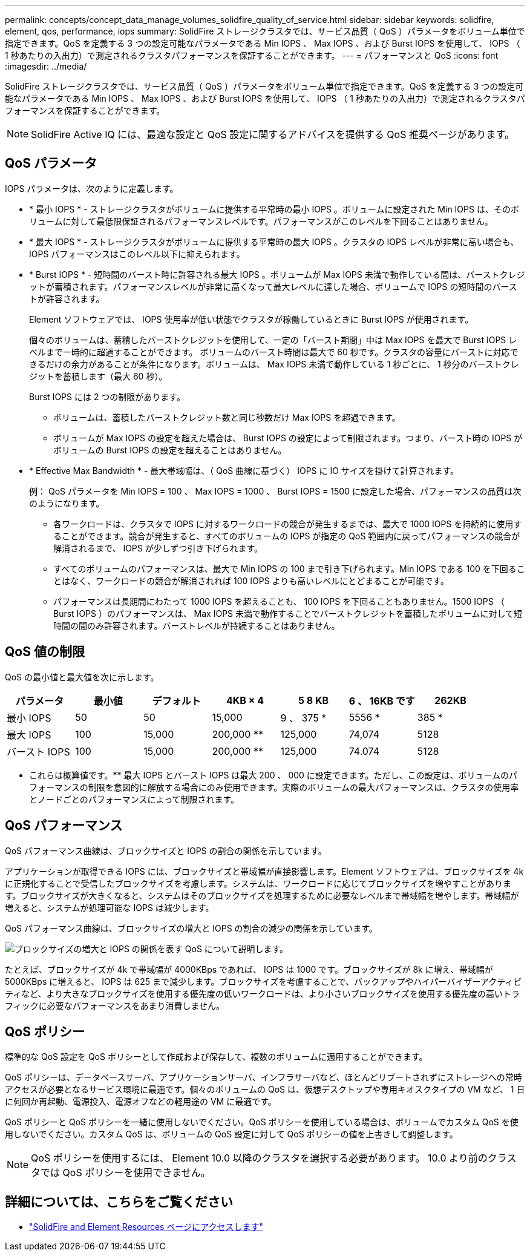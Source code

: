 ---
permalink: concepts/concept_data_manage_volumes_solidfire_quality_of_service.html 
sidebar: sidebar 
keywords: solidfire, element, qos, performance, iops 
summary: SolidFire ストレージクラスタでは、サービス品質（ QoS ）パラメータをボリューム単位で指定できます。QoS を定義する 3 つの設定可能なパラメータである Min IOPS 、 Max IOPS 、および Burst IOPS を使用して、 IOPS （ 1 秒あたりの入出力）で測定されるクラスタパフォーマンスを保証することができます。 
---
= パフォーマンスと QoS
:icons: font
:imagesdir: ../media/


[role="lead"]
SolidFire ストレージクラスタでは、サービス品質（ QoS ）パラメータをボリューム単位で指定できます。QoS を定義する 3 つの設定可能なパラメータである Min IOPS 、 Max IOPS 、および Burst IOPS を使用して、 IOPS （ 1 秒あたりの入出力）で測定されるクラスタパフォーマンスを保証することができます。


NOTE: SolidFire Active IQ には、最適な設定と QoS 設定に関するアドバイスを提供する QoS 推奨ページがあります。



== QoS パラメータ

IOPS パラメータは、次のように定義します。

* * 最小 IOPS * - ストレージクラスタがボリュームに提供する平常時の最小 IOPS 。ボリュームに設定された Min IOPS は、そのボリュームに対して最低限保証されるパフォーマンスレベルです。パフォーマンスがこのレベルを下回ることはありません。
* * 最大 IOPS * - ストレージクラスタがボリュームに提供する平常時の最大 IOPS 。クラスタの IOPS レベルが非常に高い場合も、 IOPS パフォーマンスはこのレベル以下に抑えられます。
* * Burst IOPS * - 短時間のバースト時に許容される最大 IOPS 。ボリュームが Max IOPS 未満で動作している間は、バーストクレジットが蓄積されます。パフォーマンスレベルが非常に高くなって最大レベルに達した場合、ボリュームで IOPS の短時間のバーストが許容されます。
+
Element ソフトウェアでは、 IOPS 使用率が低い状態でクラスタが稼働しているときに Burst IOPS が使用されます。

+
個々のボリュームは、蓄積したバーストクレジットを使用して、一定の「バースト期間」中は Max IOPS を最大で Burst IOPS レベルまで一時的に超過することができます。 ボリュームのバースト時間は最大で 60 秒です。クラスタの容量にバーストに対応できるだけの余力があることが条件になります。ボリュームは、 Max IOPS 未満で動作している 1 秒ごとに、 1 秒分のバーストクレジットを蓄積します（最大 60 秒）。

+
Burst IOPS には 2 つの制限があります。

+
** ボリュームは、蓄積したバーストクレジット数と同じ秒数だけ Max IOPS を超過できます。
** ボリュームが Max IOPS の設定を超えた場合は、 Burst IOPS の設定によって制限されます。つまり、バースト時の IOPS がボリュームの Burst IOPS の設定を超えることはありません。


* * Effective Max Bandwidth * - 最大帯域幅は、（ QoS 曲線に基づく） IOPS に IO サイズを掛けて計算されます。
+
例： QoS パラメータを Min IOPS = 100 、 Max IOPS = 1000 、 Burst IOPS = 1500 に設定した場合、パフォーマンスの品質は次のようになります。

+
** 各ワークロードは、クラスタで IOPS に対するワークロードの競合が発生するまでは、最大で 1000 IOPS を持続的に使用することができます。競合が発生すると、すべてのボリュームの IOPS が指定の QoS 範囲内に戻ってパフォーマンスの競合が解消されるまで、 IOPS が少しずつ引き下げられます。
** すべてのボリュームのパフォーマンスは、最大で Min IOPS の 100 まで引き下げられます。Min IOPS である 100 を下回ることはなく、ワークロードの競合が解消されれば 100 IOPS よりも高いレベルにとどまることが可能です。
** パフォーマンスは長期間にわたって 1000 IOPS を超えることも、 100 IOPS を下回ることもありません。1500 IOPS （ Burst IOPS ）のパフォーマンスは、 Max IOPS 未満で動作することでバーストクレジットを蓄積したボリュームに対して短時間の間のみ許容されます。バーストレベルが持続することはありません。






== QoS 値の制限

QoS の最小値と最大値を次に示します。

[cols="7*"]
|===
| パラメータ | 最小値 | デフォルト | 4KB × 4 | 5 8 KB | 6 、 16KB です | 262KB 


| 最小 IOPS | 50 | 50 | 15,000 | 9 、 375 * | 5556 * | 385 * 


| 最大 IOPS | 100 | 15,000 | 200,000 ** | 125,000 | 74,074 | 5128 


| バースト IOPS | 100 | 15,000 | 200,000 ** | 125,000 | 74.074 | 5128 
|===
* これらは概算値です。** 最大 IOPS とバースト IOPS は最大 200 、 000 に設定できます。ただし、この設定は、ボリュームのパフォーマンスの制限を意図的に解放する場合にのみ使用できます。実際のボリュームの最大パフォーマンスは、クラスタの使用率とノードごとのパフォーマンスによって制限されます。



== QoS パフォーマンス

QoS パフォーマンス曲線は、ブロックサイズと IOPS の割合の関係を示しています。

アプリケーションが取得できる IOPS には、ブロックサイズと帯域幅が直接影響します。Element ソフトウェアは、ブロックサイズを 4k に正規化することで受信したブロックサイズを考慮します。システムは、ワークロードに応じてブロックサイズを増やすことがあります。ブロックサイズが大きくなると、システムはそのブロックサイズを処理するために必要なレベルまで帯域幅を増やします。帯域幅が増えると、システムが処理可能な IOPS は減少します。

QoS パフォーマンス曲線は、ブロックサイズの増大と IOPS の割合の減少の関係を示しています。

image::../media/solidfire_qos_performance_curve.png[ブロックサイズの増大と IOPS の関係を表す QoS について説明します。]

たとえば、ブロックサイズが 4k で帯域幅が 4000KBps であれば、 IOPS は 1000 です。ブロックサイズが 8k に増え、帯域幅が 5000KBps に増えると、 IOPS は 625 まで減少します。ブロックサイズを考慮することで、バックアップやハイパーバイザーアクティビティなど、より大きなブロックサイズを使用する優先度の低いワークロードは、より小さいブロックサイズを使用する優先度の高いトラフィックに必要なパフォーマンスをあまり消費しません。



== QoS ポリシー

標準的な QoS 設定を QoS ポリシーとして作成および保存して、複数のボリュームに適用することができます。

QoS ポリシーは、データベースサーバ、アプリケーションサーバ、インフラサーバなど、ほとんどリブートされずにストレージへの常時アクセスが必要となるサービス環境に最適です。個々のボリュームの QoS は、仮想デスクトップや専用キオスクタイプの VM など、 1 日に何回か再起動、電源投入、電源オフなどの軽用途の VM に最適です。

QoS ポリシーと QoS ポリシーを一緒に使用しないでください。QoS ポリシーを使用している場合は、ボリュームでカスタム QoS を使用しないでください。カスタム QoS は、ボリュームの QoS 設定に対して QoS ポリシーの値を上書きして調整します。


NOTE: QoS ポリシーを使用するには、 Element 10.0 以降のクラスタを選択する必要があります。 10.0 より前のクラスタでは QoS ポリシーを使用できません。



== 詳細については、こちらをご覧ください

* https://www.netapp.com/data-storage/solidfire/documentation["SolidFire and Element Resources ページにアクセスします"^]

